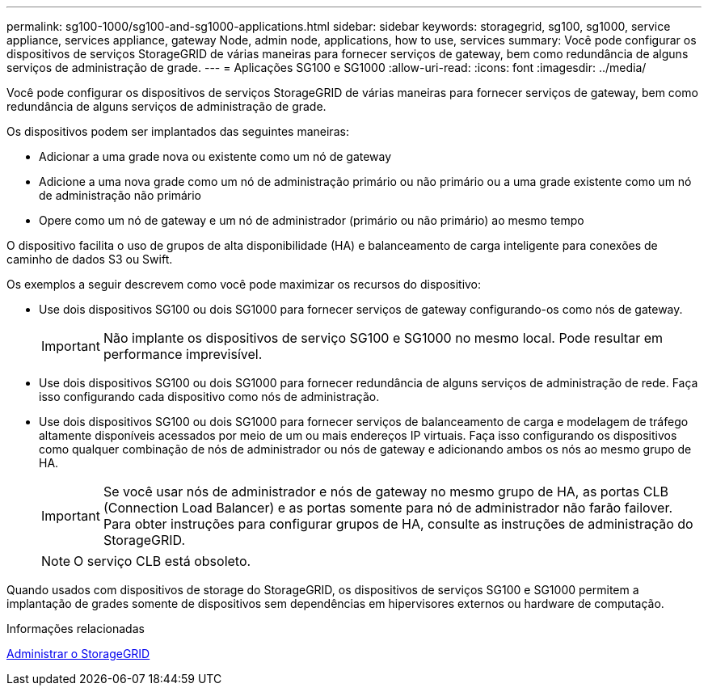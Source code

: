 ---
permalink: sg100-1000/sg100-and-sg1000-applications.html 
sidebar: sidebar 
keywords: storagegrid, sg100, sg1000, service appliance, services appliance, gateway Node, admin node, applications, how to use, services 
summary: Você pode configurar os dispositivos de serviços StorageGRID de várias maneiras para fornecer serviços de gateway, bem como redundância de alguns serviços de administração de grade. 
---
= Aplicações SG100 e SG1000
:allow-uri-read: 
:icons: font
:imagesdir: ../media/


[role="lead"]
Você pode configurar os dispositivos de serviços StorageGRID de várias maneiras para fornecer serviços de gateway, bem como redundância de alguns serviços de administração de grade.

Os dispositivos podem ser implantados das seguintes maneiras:

* Adicionar a uma grade nova ou existente como um nó de gateway
* Adicione a uma nova grade como um nó de administração primário ou não primário ou a uma grade existente como um nó de administração não primário
* Opere como um nó de gateway e um nó de administrador (primário ou não primário) ao mesmo tempo


O dispositivo facilita o uso de grupos de alta disponibilidade (HA) e balanceamento de carga inteligente para conexões de caminho de dados S3 ou Swift.

Os exemplos a seguir descrevem como você pode maximizar os recursos do dispositivo:

* Use dois dispositivos SG100 ou dois SG1000 para fornecer serviços de gateway configurando-os como nós de gateway.
+

IMPORTANT: Não implante os dispositivos de serviço SG100 e SG1000 no mesmo local. Pode resultar em performance imprevisível.

* Use dois dispositivos SG100 ou dois SG1000 para fornecer redundância de alguns serviços de administração de rede. Faça isso configurando cada dispositivo como nós de administração.
* Use dois dispositivos SG100 ou dois SG1000 para fornecer serviços de balanceamento de carga e modelagem de tráfego altamente disponíveis acessados por meio de um ou mais endereços IP virtuais. Faça isso configurando os dispositivos como qualquer combinação de nós de administrador ou nós de gateway e adicionando ambos os nós ao mesmo grupo de HA.
+

IMPORTANT: Se você usar nós de administrador e nós de gateway no mesmo grupo de HA, as portas CLB (Connection Load Balancer) e as portas somente para nó de administrador não farão failover. Para obter instruções para configurar grupos de HA, consulte as instruções de administração do StorageGRID.

+

NOTE: O serviço CLB está obsoleto.



Quando usados com dispositivos de storage do StorageGRID, os dispositivos de serviços SG100 e SG1000 permitem a implantação de grades somente de dispositivos sem dependências em hipervisores externos ou hardware de computação.

.Informações relacionadas
xref:../admin/index.adoc[Administrar o StorageGRID]
